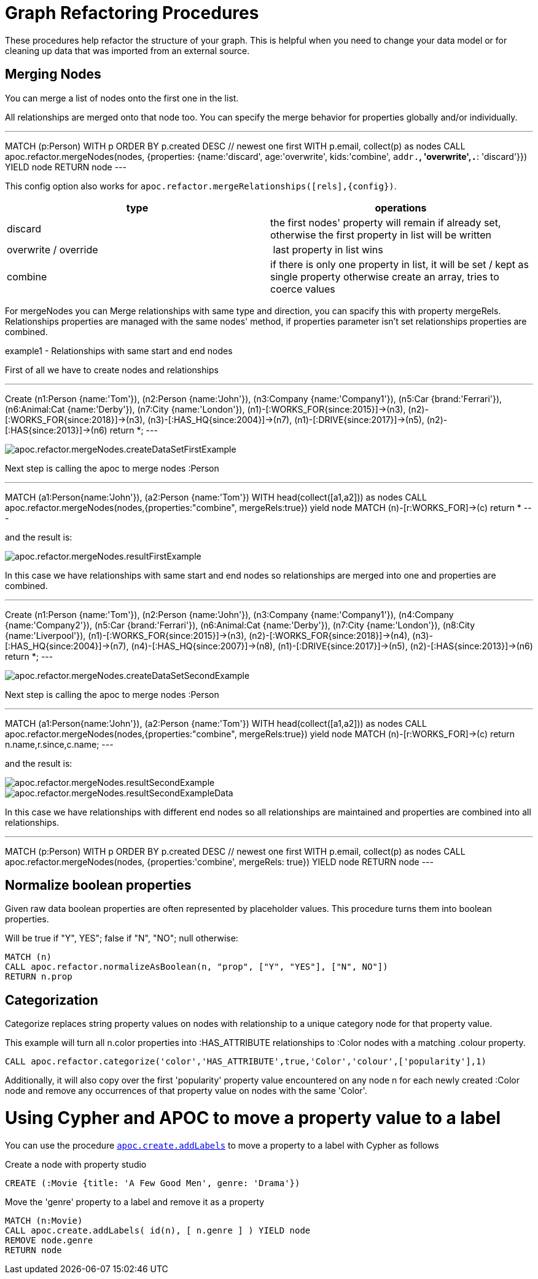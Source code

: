 = Graph Refactoring Procedures

These procedures help refactor the structure of your graph.
This is helpful when you need to change your data model or for cleaning up data that was imported from an external source.

== Merging Nodes

You can merge a list of nodes onto the first one in the list.

All relationships are merged onto that node too.
You can specify the merge behavior for properties globally and/or individually.

---
MATCH (p:Person)
WITH p ORDER BY p.created DESC // newest one first
WITH p.email, collect(p) as nodes
CALL apoc.refactor.mergeNodes(nodes, {properties: {name:'discard', age:'overwrite', kids:'combine', `addr.*`, 'overwrite',`.*`: 'discard'}}) YIELD node
RETURN node
---

This config option also works for `apoc.refactor.mergeRelationships([rels],{config})`.

[opts=header]
|===
| type | operations
| discard | the first nodes' property will remain if already set, otherwise the first property in list will be written
| overwrite / override | last property in list wins
| combine | if there is only one property in list, it will be set / kept as single property otherwise create an array, tries to coerce values
|===

For mergeNodes you can Merge relationships with same type and direction, you can spacify this with property mergeRels.
Relationships properties are managed with the same nodes' method, if properties parameter isn't set relationships properties are combined.

.example1 - Relationships with same start and end nodes

First of all we have to create nodes and relationships

---
Create (n1:Person {name:'Tom'}),
(n2:Person {name:'John'}),
(n3:Company {name:'Company1'}),
(n5:Car {brand:'Ferrari'}),
(n6:Animal:Cat {name:'Derby'}),
(n7:City {name:'London'}),
(n1)-[:WORKS_FOR{since:2015}]->(n3),
(n2)-[:WORKS_FOR{since:2018}]->(n3),
(n3)-[:HAS_HQ{since:2004}]->(n7),
(n1)-[:DRIVE{since:2017}]->(n5),
(n2)-[:HAS{since:2013}]->(n6)
return *;
---

image::{img}/apoc.refactor.mergeNodes.createDataSetFirstExample.png[]

Next step is calling the apoc to merge nodes :Person

---
MATCH (a1:Person{name:'John'}), (a2:Person {name:'Tom'})
WITH head(collect([a1,a2])) as nodes
CALL apoc.refactor.mergeNodes(nodes,{properties:"combine", mergeRels:true}) yield node
MATCH (n)-[r:WORKS_FOR]->(c) return *
---

and the result is:

image::{img}/apoc.refactor.mergeNodes.resultFirstExample.png[]

In this case we have relationships with same start and end nodes so relationships are merged into one and properties are combined.


.example2 - Relationships with different start or end nodes

---
Create (n1:Person {name:'Tom'}),
(n2:Person {name:'John'}),
(n3:Company {name:'Company1'}),
(n4:Company {name:'Company2'}),
(n5:Car {brand:'Ferrari'}),
(n6:Animal:Cat {name:'Derby'}),
(n7:City {name:'London'}),
(n8:City {name:'Liverpool'}),
(n1)-[:WORKS_FOR{since:2015}]->(n3),
(n2)-[:WORKS_FOR{since:2018}]->(n4),
(n3)-[:HAS_HQ{since:2004}]->(n7),
(n4)-[:HAS_HQ{since:2007}]->(n8),
(n1)-[:DRIVE{since:2017}]->(n5),
(n2)-[:HAS{since:2013}]->(n6)
return *;
---

image::{img}/apoc.refactor.mergeNodes.createDataSetSecondExample.png[]

Next step is calling the apoc to merge nodes :Person

---
MATCH (a1:Person{name:'John'}), (a2:Person {name:'Tom'})
WITH head(collect([a1,a2])) as nodes
CALL apoc.refactor.mergeNodes(nodes,{properties:"combine", mergeRels:true}) yield node
MATCH (n)-[r:WORKS_FOR]->(c) return n.name,r.since,c.name;
---

and the result is:

image::{img}/apoc.refactor.mergeNodes.resultSecondExample.png[]

image::{img}/apoc.refactor.mergeNodes.resultSecondExampleData.png[]

In this case we have relationships with different end nodes so all relationships are maintained and properties are combined into all relationships.


---
MATCH (p:Person)
WITH p ORDER BY p.created DESC // newest one first
WITH p.email, collect(p) as nodes
CALL apoc.refactor.mergeNodes(nodes, {properties:'combine', mergeRels: true}) YIELD node
RETURN node
---


== Normalize boolean properties

Given raw data boolean properties are often represented by placeholder values.
This procedure turns them into boolean properties.

Will be true if "Y", YES"; false if "N", "NO"; null otherwise:

[source,cypher]
----
MATCH (n)
CALL apoc.refactor.normalizeAsBoolean(n, "prop", ["Y", "YES"], ["N", NO"])
RETURN n.prop
----

== Categorization

Categorize replaces string property values on nodes with relationship to a unique category node for that property value.

This example will turn all n.color properties into :HAS_ATTRIBUTE relationships to :Color nodes with a matching .colour property.

[source,cypher]
----
CALL apoc.refactor.categorize('color','HAS_ATTRIBUTE',true,'Color','colour',['popularity'],1)
----

Additionally, it will also copy over the first 'popularity' property value encountered on any node n for each newly created :Color node and remove any occurrences of that property value on nodes with the same 'Color'.

= Using Cypher and APOC to move a property value to a label

You can use the procedure link:#_creating_data[`apoc.create.addLabels`] to move a property to a label with Cypher as follows

.Create a node with property studio
[source,cypher]
----
CREATE (:Movie {title: 'A Few Good Men', genre: 'Drama'})
----

.Move the 'genre' property to a label and remove it as a property
[source,cypher]
----
MATCH (n:Movie) 
CALL apoc.create.addLabels( id(n), [ n.genre ] ) YIELD node 
REMOVE node.genre
RETURN node
----
